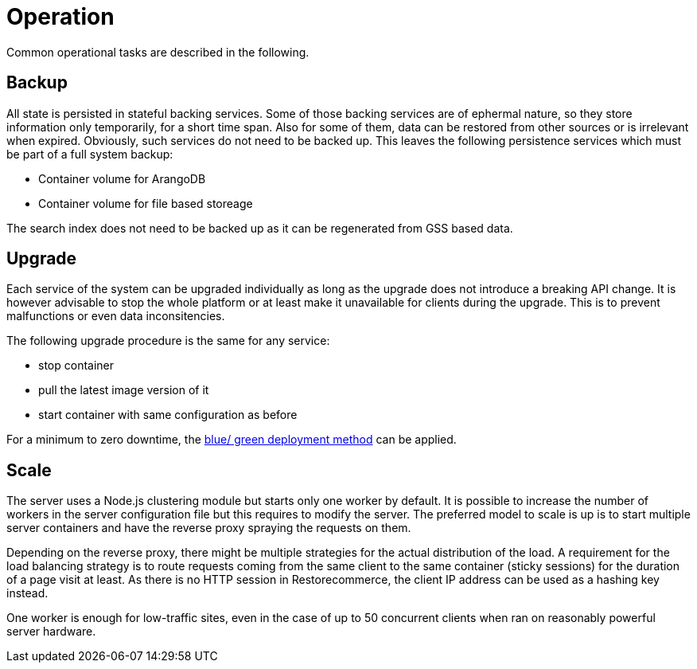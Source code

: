 = Operation

Common operational tasks are described in the following.

== Backup

All state is persisted in stateful backing services.
Some of those backing services are of ephermal nature, so they store information only temporarily, for a short time span.
Also for some of them, data can be restored from other sources or is irrelevant when expired.
Obviously, such services do not need to be backed up.
This leaves the following persistence services which must be part of a full system backup:

* Container volume for ArangoDB
* Container volume for file based storeage

The search index does not need to be backed up as it can be regenerated from GSS based data.

== Upgrade

Each service of the system can be upgraded individually as long as the upgrade does not introduce a breaking API change.
It is however advisable to stop the whole platform or at least make it unavailable for clients during the upgrade.
This is to prevent malfunctions or even data inconsitencies.

The following upgrade procedure is the same for any service:

* stop container
* pull the latest image version of it
* start container with same configuration as before

For a minimum to zero downtime, the http://martinfowler.com/bliki/BlueGreenDeployment.html[blue/ green deployment method] can be applied.

== Scale

The server uses a Node.js clustering module but starts only one worker by default.
It is possible to increase the number of workers in the server configuration file but this requires to modify the server.
The preferred model to scale is up is to start multiple server containers and have the reverse proxy spraying the requests on them.

Depending on the reverse proxy, there might be multiple strategies for the actual distribution of the load.
A requirement for the load balancing strategy is to route requests coming from the same client to the same container (sticky sessions) for the duration of a page visit at least.
As there is no HTTP session in Restorecommerce, the client IP address can be used as a hashing key instead.

One worker is enough for low-traffic sites, even in the case of up to 50 concurrent clients when ran on reasonably powerful server hardware.
